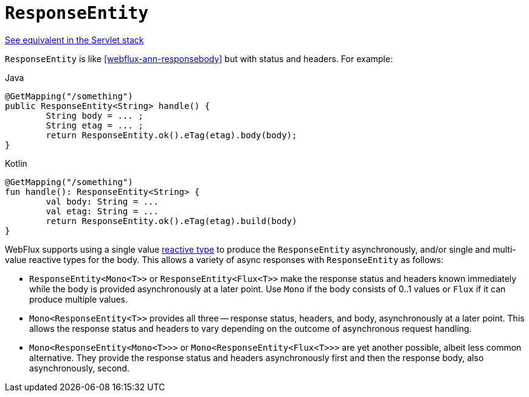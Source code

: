 [[webflux-ann-responseentity]]
= `ResponseEntity`

[.small]#<<web.adoc#mvc-ann-responseentity, See equivalent in the Servlet stack>>#

`ResponseEntity` is like <<webflux-ann-responsebody>> but with status and headers. For example:

[source,java,indent=0,subs="verbatim,quotes",role="primary"]
.Java
----
	@GetMapping("/something")
	public ResponseEntity<String> handle() {
		String body = ... ;
		String etag = ... ;
		return ResponseEntity.ok().eTag(etag).body(body);
	}
----
[source,kotlin,indent=0,subs="verbatim,quotes",role="secondary"]
.Kotlin
----
	@GetMapping("/something")
	fun handle(): ResponseEntity<String> {
		val body: String = ...
		val etag: String = ...
		return ResponseEntity.ok().eTag(etag).build(body)
	}
----

WebFlux supports using a single value <<webflux-reactive-libraries, reactive type>> to
produce the `ResponseEntity` asynchronously, and/or single and multi-value reactive types
for the body. This allows a variety of async responses with `ResponseEntity` as follows:

* `ResponseEntity<Mono<T>>` or `ResponseEntity<Flux<T>>` make the response status and
  headers known immediately while the body is provided asynchronously at a later point.
  Use `Mono` if the body consists of 0..1 values or `Flux` if it can produce multiple values.
* `Mono<ResponseEntity<T>>` provides all three -- response status, headers, and body,
  asynchronously at a later point. This allows the response status and headers to vary
  depending on the outcome of asynchronous request handling.
* `Mono<ResponseEntity<Mono<T>>>` or `Mono<ResponseEntity<Flux<T>>>` are yet another
  possible, albeit less common alternative. They provide the response status and headers
  asynchronously first and then the response body, also asynchronously, second.


